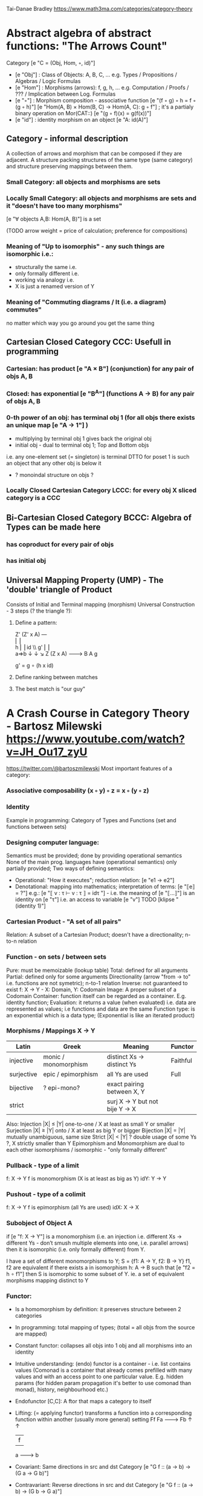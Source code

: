 Tai-Danae Bradley https://www.math3ma.com/categories/category-theory

* Abstract algebra of abstract functions: "The Arrows Count"
  Category [e "C = (Obj, Hom, ◦, id)"]
   - [e "Obj"] : Class of Objects: A, B, C, ... e.g. Types / Propositions / Algebras / Logic Formulas
   - [e "Hom"] : Morphisms (arrows): f, g, h, ... e.g. Computation / Proofs / ??? / Implication between Log. Formulas
   - [e "◦"] : Morphism composition - associative function [e "(f ◦ g) ◦ h = f ◦ (g ◦ h)"]
        [e "Hom(A, B) × Hom(B, C) → Hom(A, C): g ◦ f"] ; it's a partialy binary operation on Mor(CAT::)
        [e "(g ◦ f)(x) = g(f(x))"]
   - [e "id"] : identity morphism on an object [e "A: id(A)"]

** Category - informal description
   A collection of arrows and morphism that can be composed if they are adjacent.
   A structure packing structures of the same type (same category) and structure preserving mappings between them.

*** Small Category: all objects and morphisms are sets

*** Locally Small Category: all objects and morphisms are sets and it "doesn't have too many morphisms"
    [e "∀ objects A,B: Hom(A, B)"] is a set

    (TODO arrow weight = price of calculation; preference for compositions)

*** Meaning of "Up to isomorphis" - any such things are isomorphic i.e.:
    - structurally the same i.e.
    - only formally different i.e.
    - working via analogy i.e.
    - X is just a renamed version of Y

*** Meaning of "Commuting diagrams / It (i.e. a diagram) commutes"
    no matter which way you go around you get the same thing

** Cartesian Closed Category CCC: Usefull in programming
*** Cartesian: has product [e "A × B"] (conjunction) for any pair of objs A, B
*** Closed: has exponential [e "B^A"]  (functions A -> B) for any pair of objs A, B
*** 0-th power of an obj: has terminal obj 1 (for all objs there exists an unique map [e "A → 1"] )
   - multiplying by terminal obj 1 gives back the original obj
   - initial obj - dual to terminal obj 1; Top and Bottom objs
   i.e. any one-element set (= singleton) is terminal
   DTTO for poset 1 is such an object that any other obj is below it
   - ? monoindal structure on objs ?
*** Locally Closed Cartesian Category LCCC: for every obj X sliced category is a CCC

** Bi-Cartesian Closed Category BCCC: Algebra of Types can be made here
*** has coproduct for every pair of objs
*** has initial obj

** Universal Mapping Property (UMP) - The 'double' triangle of Product
   Consists of Initial and Terminal mapping (morphism)
   Universal Construction - 3 steps (? the triangle ?):
   1. Define a pattern:

         Z'  (Z' x A) ---\\
         ⎢       ⎢        \\
       h ⎢       ⎢id       \\ g'
         ⎢       ⎢          \\
    a=>b ↓       ↓           ↘
         Z   (Z x A) -------> B
                 A      g

    g' = g ∘ (h x id)

   2. Define ranking between matches
   3. The best match is "our guy"

* A Crash Course in Category Theory - Bartosz Milewski https://www.youtube.com/watch?v=JH_Ou17_zyU
  https://twitter.com/@bartoszmilewski
  Most important features of a category:
*** Associative composability (x ◦ y) ◦ z = x ◦ (y ◦ z)
*** Identity
  Example in programming: Category of Types and Functions (set and functions between sets)

*** Designing computer language:
    Semantics must be provided; done by providing operational semantics
    None of the main prog. languages have (operational semantics) only partially provided;
    Two ways of defining semantics:
    - Operational: "How it executes"; reduction relation: [e "e1 → e2"]
    - Denotational: mapping into mathematics; interpretation of terms: [e "⟦e⟧ = ?"]
      e.g.: [e "⟦ v : τ ⊢ v : τ ⟧ = idτ "] - i.e. the meaning of [e "⟦...⟧"] is
      an identity on [e "τ"] i.e. an access to variable [e "v"]
      TODO [klipse "(identity 1)"]

*** Cartesian Product - "A set of all pairs"
    Relation: A subset of a Cartesian Product; doesn't have a directionality; n-to-n relation

*** Function - on sets / between sets
    Pure: must be memoizable (lookup table)
    Total: defined for all arguments
    Partial: defined only for some arguments
    Directionality (arrow "from → to" i.e. functions are not symetric); n-to-1 relation
    Inverse: not guaranteed to exist
    f: X -> Y  - X: Domain, Y: Codomain
    Image: A proper subset of a Codomain
    Container: function itself can be regarded as a container. E.g. identity function;
    Evaluation: it returns a value (when evaluated) i.e. data are represented as values; i.e functions and data are the same
    Function type: is an exponential which is a data type; (Exponential is like an iterated product)

*** Morphisms / Mappings X → Y
    | Latin      | Greek                | Meaning                         | Functor  |
    |------------+----------------------+---------------------------------+----------|
    | injective  | monic / monomorphism | distinct Xs -> distinct Ys      | Faithful |
    | surjective | epic / epimorphism   | all Ys are used                 | Full     |
    | bijective  | ? epi-mono?          | exact pairing between X, Y      |          |
    | strict     |                      | surj X -> Y but not bije Y -> X |          |
    Also:
    Injection   |X| ≤ |Y|  one-to-one / X at least as small Y or smaller
    Surjection  |X| ≥ |Y|  onto / X at least as big Y or bigger
    Bijection   |X| = |Y|  mutually unambiguous, same size
    Strict      |X| < |Y|  ? double usage of some Ys ?, X strictly smaller than Y
    Epimorphism and Monomorphism are dual to each other
    isomorphisms / isomorphic - "only formally different"

*** Pullback - type of a limit
    f: X -> Y     f is monomorphism (X is at least as big as Y)
    idY: Y -> Y

*** Pushout - type of a colimit
    f: X -> Y     f is epimorphism (all Ys are used)
    idX: X -> X

*** Subobject of Object A
    if [e "f: X -> Y"] is a monomorphism (i.e. an injection i.e. different Xs ->
    different Ys - don’t smush multiple elements into one, i.e. parallel arrows) then it is isomorphic
    (i.e. only formally different) from Y.

    I have a set of different monomorphisms to Y; S = {f1: A -> Y, f2: B -> Y}
    f1, f2 are equivalent if there exists a in isomorphism h: A -> B such that [e "f2 = h ∘ f1"] then S is isomorphic to some subset of Y.
    ie. a set of equivalent morphisms mapping distinct to Y

*** Functor:
    - Is a homomorphism by definition: it preserves structure between 2 categories
    - In programming: total mapping of types; (total = all objs from the source are mapped)
    - Constant functor: collapses all objs into 1 obj and all morphisms into an identity
    - Intuitive understanding: (endo) functor is a container - i.e. list contains values
      (Comonad is a container that already comes prefilled with many values and
      with an access point to one particular value. E.g. hidden params (for
      hidden param propagation it's better to use comonad than monad), history,
      neighbourhood etc.)
    - Endofunctor [C,C]: A ftor that maps a category to itself
    - Lifting: (= applying functor) transforms a function into a corresponding
      function within another (usually more general) setting
                Ff
          Fa -------> Fb
           ↑          ↑
           |    f     |
           a -------> b
    - Covariant: Same directions in src and dst Category
      [e "G f :: (a → b) → (G a → G b)"]
    - Contravariant: Reverse directions in src and dst Category
      [e "G f :: (a → b) → (G b → G a)"]
    - Bifunctor: e.g a Product - it takes 2 objs and produces 3rd obj, but it
      also takes two morphisms and produces 3rd morphism which is a product of
      these two morphisms [e "C × D → E"]
    - List: [e "List(α) = Nil | Const α (List α)"] - most intuitive(?) functor example
      It's also a type constructor: takes a type α and creates a list of α

    Sum (+) and Product (*) are algebraic data types (Algebra on Types):
    List(α) = Nil | Const α (List α) ~ L(α) = 1 + α * L(α) => .. => L(α) = 1 / (1 - α) = 1 + α + α*α + α*α*α + ...

    Inlining and refactoring are the opposite.

*** Fibre:
    Points mapped to the same value; invertibility of a function to a fibre

*** Natural Transformation: a way of/for comparing functors
   - maps Morphism(s) to commuting diagram(s) (naturality squares). i.e.
     comorphism: replacing a square of (complex) relations with a single morphism
   - picks a morphish between two Objs; Picking 1 morphishm from a Homset
   - Components of NaT
   - Composing Ftor acting on an Obj with a Ftor acting on a Morphishm: [e "αb ◦ Ff"]
   - Every polymorphic functions is a NaT: it is defined for every single type
     i.e. multiplication (Product) of all Objs in a Category. The same goes for
     the dual - the Sum.
   - Functor is a container, NaT repackages the container
   - Naturality condition i.e. the Naturality Square: [e "Gf ∘ αa = αb ∘ Ff"]

**** Compositons of Natural Transformations
   See https://math.vanderbilt.edu/dept/conf/tacl2013/coursematerials/SelingerTACL20132.pdf
   E.g. NaT compositons is scala: https://gist.github.com/Mzk-Levi/752d1e0f2f7f30cd3bda
   Legend:
       [e "A"] - an Obj in the Category C
       [e "(...)A"] / [e "[...]A"] - an A-component of the NaT (...) / [...]
       [e "αA"] / [e "βA"] - an A-component of the NaT α / β
       [e "αFA"] - an FA-component of the NaT α
       [e "βGA"] / [e "βFA"] - GA/FA-component of the NaT β

***** Verical Compositon of NaTs:
     If [e "α:F → G"] and [e "β:G → H"] are natural transformations, then so is [e "β • α : F → H"].
     Is it defined by:
         [e "(β • α)A = βA ◦ αA : FA → HA"]
     A - an Obj in the Category C
     (...)A - an A-component of the NaT (...)

     - is associative and has an id, and allows one to consider the collection
       of all functors C → D itself as a category.

***** Right Whiskering
     If F, G : C → D and H : D → E are Ftors, and if α : F → G is a NaT, the right whiskering
         [e "H ◦ α : H ◦ F → H ◦ G"]
     is defined as [e "(H ◦ α)A : H(FA) → H(GA)"] by [e "(H ◦ α)A = H(αA)"]

***** Left Whiskering
     If F : C → D and G, H : D → E are Ftors, and if α : G → H is a NaT, the left whiskering
         [e "α ◦ F : G ◦ F → H ◦ F"]
     is defined as [e "(α ◦ F)A : G(FA) → H(FA)"] by [e "(α ◦ F)A = αFA"]

***** Horizontal Compositon of NaTs:
     If F, G : C → D and H, K : D → E are Ftors, and if α : F → G and β : H → K
     are NaTs, the horizontal composition:
         [e "β ◦ α : H ◦ F → K ◦ G"]
     can be defined in two different ways:
     - Right whiskering followed by left whiskering:
         [e "β ◦ α = (β ◦ G) • (H ◦ α)"]
     - Left whiskering followed by right whiskering:
         [e "β ◦ α = (K ◦ α) • (β ◦ F)"]

     The two definitions coincide, because
         [e "[(β ◦ G) • (H ◦ α)]A = βGA ◦ H(α A)"], and
         [e "[(K ◦ α) • (β ◦ F)]A = K(α A) ◦ βFA"]

     - is associative with an id, and the id coincides with that for vertical
       composition.

** Yoneda perspective, embeding and lemma
*** Yoneda Perspective:
    An object is completely determined by its relationships to other objects

*** Yoneda Embedding https://youtu.be/JH_Ou17_zyU?t=1h8m9s
    Idea: replace content of an object (picked i.e. fixed) by all arrows ending in this object.
    It's content and properties.
    Set of Arrow from every possible Obj x to the Obj a

    Mapping from an Obj X to the Set of Arrows X → A:
    1. for every Obj A get a different functor F: C → Set
    2. then vary the Obj A:

*** Yoneda Lemma:
    Idea: Natural transformation and functor (i.e. Container) can replace each other
     [C,Set](C(a,-), F) ⋍ F a   also: [C,Set](C(a,-), C(b,-)) ⋍ C(b,a)
    - Description of integration over a special Ftor (i.e. Hom Functor)

    a - some arbitrary Obj of C
    F - some arbitrary Ftor acting on the Obj a
    ⋍ - "naturally isomorphic" (i.e. a NaT exists such that its components are
        all invertible isomorphisms)

    Hom functors - Intuition:
    - Play some special role in the Category of Ftors
    - Serve for the same purposes as Free Monoids

    It's enough to define this NaT on one Obj (i.e. set C(a,a)) and moreover
    it's enough to define it on one Point in this Set i.e. the Identity on Obj a.
    The rest of the NaT is transported from this Point.

    (                     ) ⋍ F a
              ⎜                ⎜
              ⎜                +-- Container of the Obj a (i.e. the data structure)
              +------------------- Polymorphic higher order Function

    (∀ x : (a → x) → F x) ⋍ F a
              ⎜    ⎜  ⎜      ⎜
              ⎜    ⎜  ⎜      +--- Container of the Obj a (i.e data structure)
              ⎜    ⎜  +---------- Functor
              ⎜    +------------- NaT i.e. Polymorphic Higher Order Function
              +------------------ ...


*** Khan Extentions: the next abstraction level

*** Adjunctions: weakening of "equality" of Categories
    "inverse" is defined only for functions not functors
    e.g. Currying: from a Pair to Function type

*** Adjointness - constructing / generating principle
    - Adjunctions/Adjoins are monads ???
    examples:
    - product is left adjoint to exponential: [e "(-) x A ⊣ (-)^A"]
    - left adjointness of sum (coproduct), pairing and product: [e "Σ ⊣ ∆ ⊣ Π"]
    induction, recursion, Natural Numbers (inductively defined), Lists, ...
    conjunction, disjunction, True, False, Exponentiation
    Quantifiers: ∀ Every, ∃ Exists; Σ Sigma, Π Pi

*** Fibre: points mapped to the same value; invertibility of a function to a fibre

*** Abstraction: i.e. non-invertibility
   - from all properties (i.e. all points of a fibre) I'm interested only in one
   - e.g. I'm not interested in what was the exact input value of a function,
     I'm interested only if it was an even or odd value

*** Modeling: mapping / injecting

*** HomSet: HomC(A,B) = {f: A → B} - set of all morphisms A → B in category C (Objs of C don't need to be sets)
   External vs. Internal Homset

*** Free Monoid: has an unique mapping to every other monoid; "a list of accumulated vals"

*** HomFunctor: Functor to category of Sets; has a NaT to every other functor; this NaT is not unique but limited
   Reader functor in Haskell

*** Covariant functor: Hom(A,–) : C → Set;
    [e "F f :: (a → b) → (F a → F b)"] - same directions in src and dst Category
    Hom(A,–) maps each object X in C to the set of morphisms, Hom(A, X)
    Hom(A,–) maps each morphism f : X → Y to the function
    Hom(A, f) : Hom(A, X) → Hom(A, Y) given by

*** Contravariant functor: Hom(–,B) : C-op → Set
    [e "F f :: (a → b) → (F b → F a)"] - Reverse directions in src and dst Category
    Hom(–,B) maps each object X in C to the set of morphisms, Hom(X, B)
    Hom(–,B) maps each morphism h : X → Y to the function
    Hom(h, B) : Hom(Y, B) → Hom(X, B) given by

*** Representable Functor F: C → Set is naturally isomorphic to HomC(A,-) for some object A of C
    Represents objs of C as sets and morphisms of C as morphisms between sets.
    i.e. functions "tabulate", "index" can be created; mapping of function to a data-type

    fix obj A ∈ C there is HomC(A,-): HomC(A, X) → HomC(A, Y) where there is a morphism X → Y
    e.g.:
    The forgetful functor Grp  → Set on the category of groups (G, *, e) is represented by (Z, 1).
    The forgetful functor Ring → Set on the category of rings is represented by (Z[x], x), the polynomial ring in one variable with integer coefficients.
    The forgetful functor Vect → Set on the category of real vector spaces is represented by (R, 1).
    The forgetful functor Top  → Set on the category of topological spaces is represented by any singleton topological space with its unique e

*** Homomorphism: structure-preserving mapping between 2 algebraic structures (e.g. monoids, groups, rings, vector spaces).
    f(m * n) = f(m) * f(n)

    Individual monoids themselves give category
    Monoids with homomorphisms give category

*** Kleisli category:
   Monad: return: a -> m a; bind: m a -> (a -> m b) -> m b
     You can operate on IO Monad
     You can't extract anything from IO Monad (it's lost)
     Monoind in Category of Endofunctors
   Comonad: (w a -> b) -> (w b -> c) -> (w a -> c)
     You can extract from IO Monad
     You can't put anything to IO Monad

*** Topos: a type of a Category being able to be a replacement for Set Theory
    - provides among other things a notion of a Subset
    - comes equiped with an "internal language", i.e. graphs, groups, topological spaces (changing over time) can be defined in any topos

*** Subobject Classifier: Object Ω with Mononorphisms 1 -> Ω
    1 - is a category with only one obj
    monomorphism X -> Y: distinct Xs -> distinct Ys

*** Sheaf (Garbe, Faisceau, zväzok): Functor F: C → Set
     tool for tracking locally defined data

*** Presheaf - Functor F: C-op → Set

*** Indexed Monad: IxMonad: ibind: m i j a → (a → m j k b) → m i k b
   state composition
   Session Types, Dependent Types, Dependent State Types

*** Curry-Howard-Lambek correspondence: Intuitionistic Logic ↔ Type Theory ↔ Category Theory:
    Function A -> B is a proof of logical implication A => B
    Direct relationship between computer programs and mathematical proofs; from 1940-ties
    Link between Computation and Logic;
    Proofs-as-programs and propositions- or formulae-as-types interpretation;
    Proofs (= Programs) can be executed;
    Typed lambda calculi derived from the Curry–Howard-Lambek paradigm led to software like Coq;
    Curry-Howard-Lambek correspondence might lead to unification between mathematical logic and foundational computer science;
    Popular approach: use monads to segregate provably terminating from potentially non-terminating code

    | INTUITIONISTIC (Constructive) LOGIC (Howard)   | TYPE THEORY - Functional Programming (Curry)                         | CATEGORY THEORY (Lambek) |
    |------------------------------------------------+----------------------------------------------------------------------+--------------------------|
    | Proposition of some type - (something is true) | Type (contract - a set of values that passes the contract)           |                          |
    | Proof of some type                             | Term (A program - guarded fn)                                        |                          |
    | Normalisation (Proof equality)                 | Computation (substitute variable with value)                         |                          |
    |------------------------------------------------+----------------------------------------------------------------------+--------------------------|
    | P implies Q: P -> Q (i.e. there exists one)    | paricular fn of fn of P-contract to guarded fn of Q-contract: P -> Q |                          |
    | -> is constructive implication                 | -> is function from-to                                               |                          |
    | false      -> false (implies)                  | {}       ->  {}  no values (empty set); contract cannot be satisfied |                          |
    | false      -> true                             | {}       ->  {.} (one element set)                                   |                          |
    | true       -> true                             | {.}      ->  {.} (identity function)                                 |                          |
    | true  (not ->) false (does not imply)          | {.} (not ->) {}                                                      |                          |


** Correspondance of type habitation and proposition
   inhabited - has elems / members
   "Either a b" is inhabited if either a or b is inhabited (at least one of them is true / provable)

   Curry: ((a,b) -> c) -> (a -> (b -> c))
   Uncurry: (a -> (b -> c)) -> ((a,b) -> c)

   Eval: a function of two args / a pair
   "((a => b), a) -> b" this is modus-ponens in logic "(a => b) ∧ a -> b"

    | True proposition | False proposition | Conjunction a ∧ b         | Disjunction a ∨ b           | Implication a => b   |
    | Unit-type        | Void-type         | Pair (a,b)                | Either a b                  | Function type a → b   |
    | sinhabited       | not inhabited     |                           |                             |                      |
    | Terminal obj     | Initial obj       | Categorical product a × b | Categorical coproduct a ⎥ b | Exponential obj b^a  |


    0 - void type - ?
    1 - unit type - 0th-power: terminal obj
    2 - bool type (two possible values): 1st-power: the obj itself
    3 - int type - 2nd-power: product
    4 - real type (if continuum hypothesis holds :-)
    5 - ? type

    JavaScript & Category Theory: Category == Contracts + Functions guarded by contracts

** Set vs. Category theory comparision:
   | Set theory                  | Category theory                                          | JavaScript                     |
   |-----------------------------+----------------------------------------------------------+--------------------------------|
   | membership relation         | -                                                        |                                |
   | elements                    | objects                                                  | contracts                      |
   | sets                        | categories                                               |                                |
   | -                           | morphisms (structure-preserving mapping between objects) | functions guarded by contracts |
   | functions                   | functors  (maps between categories)                      |                                |
   | equations between elements  | isomorphisms between objects                             |                                |
   | equations between sets      | equivalences between categories                          |                                |
   | equations between functions | natural transformations (maps between functors)          |                                |

   Categorification: process of weakening structure, weakening equalities down to natural isomorphisms and then adding-in rules
   that these natural isomorphisms have to follow (so it behaves well)
   Counting number of elements in sets is decategorification; from category we get set or from set we get a number

   Monoid homomorphisms: a function between the sets of monoid elements that preserved the monoid structure
   Monoidal functors:    a functor between categories that preserves the monoidal structure (should preserve multiplication)
   from functor(prodn([x, y, ..])) to prodn([functor(x), functor(y), ..])
   Monoidal monad:       ???

   Functor:
   "forget the indexing (domain functor)"

*** Contract = Object
*** Product: examples:
    Objects   - numbers
    Morphisms - functions 'less/greater or equal than'

*** Isomorphism (bijection when f is a function on set / sets):
    ∀ f: X → Y there ∃ g: Y → X such that g ∘ f = idX and f ∘ g = idY
    where idX, idY are identity morphisms on X, Y.
    IOW f is invertible and g is the inverse of f

** Category theory - Modeling (new vocabulary)
   | hierarchies                | partial orders     |
   | symmetries                 | group elements ?   |
   | data models                | categories         |
   | agent actions              | monoid actions     |
   | local-to-global principles | sheaves (lanovica) |
   | self-similarity            | operads            |
   | context                    | monads             |


** olog = ontology log
   Different branches of mathematics can be formalized
   into categories. These categories can then be connected together by functors. And the
   sense in which these functors provide powerful communication of ideas is that facts and
   theorems proven in one category can be transferred through a connecting functor to
   yield proofs of an analogous theorem in another category. A functor is like a conductor
   of mathematical truth.

* Ultimatelly the human lang to talk about ideas is the lang of math.
  Formulas, Multiplication, stupid mistakes in deriving, simplification etc.
  CT looks nicer: no numbers, it's about ideas

Programming - understanding the meaning i.e. semantics: what does it mean (+ 1 2)
* Operational: "if state === stateX then state = stateY":
  for computers: local, progress oriented
  Mind machine: We keep on imagining the if-then-else steps.
  This is bad way - computers are much better at it.
* Denotational:
  programs can be translated to math - math is a better lang for humans
  "Programm has a meaning i.e. it's a piece of math: operation, declaration, definition"

Functional Programming - mathematical semantics:

* HoTT - functions, types and proofs:
** A type it's about its construction.
*** A type consists of:
  Constructor: how to create an element of this type
  Induction: how to use elements of this type
*** It's an abstraction about a set of vals; it's about "what" (function declaration)
    For mathematicians Set Theory is a low level assembly lang of maths - recenty started to be avoided:
*** Difference between a type and a set: https://youtu.be/ba4E6EMagj0?t=283
    A type provides tools for creation of funtions using this type. A set
    doesn't provide such tools. I.e. a type has more stucture than a set.
** A (pure) function: mapping between sets
*** It's about "how" (function body) - ? contrary of abstraction ?

** A proof is an object to be constructed analogically as an object of a certain type
   [e "x = y"] is an equality-type. To proove this equality means to create an
   object of the equality-type
*** [e "x ≡ y"] definitional equality - does not correspond to a type
    x and y can constructed from the definition of their type using the
    type-constructor. I.e. they're basically constructed "the same way"
*** [e "x = y"] propositional equality
    if x and y are definitionally equal then an associated propositionally equal
    element can be deduced from this.
*** Theorem:
    - for every function f there is a function [e "ap-f: (x = y) -> (f(x) = f(y))"]
    - from (an element of the type) [e "(x = y)"] the ap-f is going to construct
    (an element of the type) [e "(f(x) = f(y))"]
    - in logic the funtion ap-f corresponds to an implication. In generall in the
    type theory a funtion is nothing else than an implication
*** Classical logic and type theory correspondence:
    Type theory searches for construction of a type-dependent function f (or z) ...:
    | classical logic  | type theory            | notation                   |
    | ∀n∀m (n+m = m+n) | f:(n,m) -> (n+m = m+n) | f: Π n:ℕ Π m:ℕ (n+m = m+n) |
    | ∃n∀m (n+m = m)   |                        | z: Σ n:ℕ Π m:ℕ (n+m = m)   |
    |                  |                        |                            |

** Siplified Categorical view of functions and types:
*** functions: arrows between objs
*** types: objs whose properties are defined by arrows
**** composition(!) "this-fn after that-fn", associativity, identity
 - no deeper specification of the Fns and Objs are
 Mapping between CT and FP:

* Views -> Change of perspective:
** Set-theoretical: props of sets defined by elems of sets
** Categorical: Shrink the set to a point "I can't look at the structure of a set"
describe different kinds of sets by their interraction with other sets i.e. by arrows
- tell me who your friends are and I tell you who you are

Phenomenons of Introduction and Elimination

Data types:
* Void (empty set): we don't know that it has no elems; describe/define the props
  using arrows, i.e. saying something universal; universal property UP
  initial obj: Univ prop: unique(1.) arrow to every(2.) single other obj
  (corresponds to falsehood in logic)
** intro: can't be constructed (can't construct a fn returning an elem of empty set)
   ??? Identity fn on void ???
** elim: Void -> A (arrow from; polymorphic fn - works for any type)

* Unit (one-elem set): univ prop: terminal obj (opposite i.e. dual to init-obj); Duality - invert the arrows and you get something for free
** intro: A -> Unit (fn: just ignore the fn input)
** elim: Unit -> A (fn: pick one elem of a type i.e. set; some sort of "cheating" - instead of an elem we pick a morphism)

* Cartesian product (set of pairs): UP (universal construction) - best product triangle: for all other types there's the unique arrow
  projections: f: C -> A, g: C -> B
- tuple (pair aka record) is better than tripple
??? loop-over-all-types: for each of all possible types: 38:20
** intro: A -> B -> (A,B) tupple
** elim: (A,B) -> A, (A,B) -> B

* Sum type (dual to product - coproduct)
** intro: A -> either A or B, B -> either A or B
** elim: case e of: left a -> f a, right b -> f b
** in functional programming - tagged unions

* Monoidal Cat: (objs, arrows, prods) looks kinda like multiplication / addition
  Algebra of types ...

* Functor: structure preserving mapping between Cats (objs to objs, fns to fns):
** i.e. if there's an arrow A -> B, then there must be arrow F(A) -> F(B)
** may collapse things, preserves unit obj and composition
** Endofunctor: mapping from the same Cat to the same Cat. Endo ~ inside, "Endoscopy"
   Category of Endofunctors: Cat of ftors from C to C [C,C]

* Functor Category:
** pick two Cats C, D; ftors from C to D form a Functor Category [C,D]:
*** ??? Objs are ftors
*** ??? Arrows are NaT (Natural Transformation)

* Adjunction: A pair of ftors F, G: F is adjunct (but not inverse) to G
  Obj in a Cat of Types such that: For every A, B there is a set of arrows from
  A to B. This obj is called function-type. It can be defined by an adjuction of
  two endofunctors
** It's more interesting if F, G are not an inverse of each other
** F left adjoing to G:
*** left side: prepare an argument for some function using functor F
*** right side: modifying the output of some function using functor G
 F A === (A, C)   ftor F acts on A and creates a pair type (A, C)
 G B === C -> B   ftor G acts on B and creates a function type from C to B

Currying arrises from an Adjunction:
  (A, C) -> B is isomorphic (i.e. equivalent) to A -> (C -> B)

If you have a pairing (product) and if you have such an adjunction in your Cat then you are able to define a function type (en exponential).
A Cat with such pairing and adjunction is called cartesian closed (i.e. this Cat has a function type)

** function intro: lambda
** function elim: eval

* Natural transformations NaTs: Polymorphic functions: mapping between ftors:
  see picture at https://youtu.be/JH_Ou17_zyU?t=1h6m23s
* Polymorphic function - a function for every single type i.e. multiplication
  (Product) of all obj in a category. Also the dual - the Sum
* Categorical End (i.e. Product) and CoEnd (i.e. CoProduct i.e. Sum)
  notation is the integral sign

* Monadic return-function: universally polymorphic function - works for any type
  https://www.youtube.com/watch?v=CfoaY2Ybf8M&t=7m

** Generalisation of everything. They sub-sume everything else, like adjuctions at a higher level

** Limits, Colimits, Monads Adjunctions can be redefined as Khan Extentions

** Intuition of Khan Extentions is difficult - they are more abstract than monads
*** Adjunction between a Product and a Function Type is Currying

* Product generalisation: Tensor Product in a monoidal category

